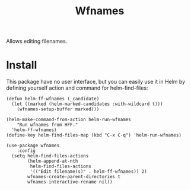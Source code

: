 #+TITLE: Wfnames

Allows editing filenames.

* Install

This package have no user interface, but you can easily use it in Helm
by defining yourself action and command for helm-find-files:

#+begin_src elisp
  (defun helm-ff-wfnames (_candidate)
    (let ((marked (helm-marked-candidates :with-wildcard t)))
      (wfnames-setup-buffer marked)))

  (helm-make-command-from-action helm-run-wfnames
      "Run wfnames from HFF."
    'helm-ff-wfnames)
  (define-key helm-find-files-map (kbd "C-x C-q") 'helm-run-wfnames)
  
  (use-package wfnames
      :config
    (setq helm-find-files-actions
          (helm-append-at-nth
           helm-find-files-actions
           '(("Edit filename(s)" . helm-ff-wfnames)) 2)
          wfnames-create-parent-directories t
          wfnames-interactive-rename nil))
#+end_src
